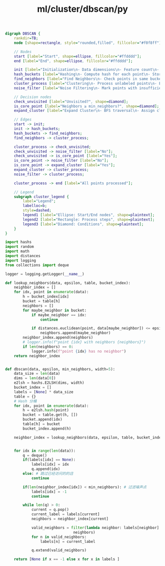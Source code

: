 :PROPERTIES:
:ID:       dfd0572a-7d4b-4be7-bca4-53adbcdac30d
:header-args: :tangle py/dbscan.py :comments both
:END:
#+title: ml/cluster/dbscan/py


#+BEGIN_SRC dot :file tmp/fc9e44af-a5ab-4294-b57f-0ee3e660b3b9.png
digraph DBSCAN {
    rankdir=TB;
    node [shape=rectangle, style="rounded,filled", fillcolor="#f0f8ff"];
    
    // Nodes
    start [label="Start", shape=ellipse, fillcolor="#ffdddd"];
    end [label="End", shape=ellipse, fillcolor="#ffdddd"];
    
    init [label="Initialization\n- Data dimensions\n- Feature count\n- LSH table"];
    hash_buckets [label="Hashing\n- Compute hash for each point\n- Store in buckets"];
    find_neighbors [label="Find Neighbors\n- Check points in same bucket\n- Calculate Euclidean distance"];
    cluster_process [label="Clustering\n- Process unlabeled points\n- Expand core points"];
    noise_filter [label="Noise Filtering\n- Mark points with insufficient neighbors"];
    
    // Decision nodes
    check_unvisited [label="Unvisited?", shape=diamond];
    is_core_point [label="Neighbors ≥ min_neighbors?", shape=diamond];
    expand_cluster [label="Expand Cluster\n- BFS traversal\n- Assign cluster ID"];
    
    // Edges
    start -> init;
    init -> hash_buckets;
    hash_buckets -> find_neighbors;
    find_neighbors -> cluster_process;
    
    cluster_process -> check_unvisited;
    check_unvisited -> noise_filter [label="No"];
    check_unvisited -> is_core_point [label="Yes"];
    is_core_point -> noise_filter [label="No"];
    is_core_point -> expand_cluster [label="Yes"];
    expand_cluster -> cluster_process;
    noise_filter -> cluster_process;
    
    cluster_process -> end [label="All points processed"];
    
    // Legend
    subgraph cluster_legend {
        label="Legend";
        labelloc=b;
        style=dashed;
        legend1 [label="Ellipse: Start/End nodes", shape=plaintext];
        legend2 [label="Rectangle: Process steps", shape=plaintext];
        legend3 [label="Diamond: Conditions", shape=plaintext];
    }
}
#+END_SRC

#+RESULTS:
[[file:tmp/fc9e44af-a5ab-4294-b57f-0ee3e660b3b9.png]]

#+BEGIN_SRC  python
  import hashs
  import random
  import math
  import distances
  import logging
  from collections import deque

  logger = logging.getLogger(__name__)
#+END_SRC


#+BEGIN_SRC python
def lookup_neighbors(data, epsilon, table, bucket_index):
    neighbor_index = []
    for idx, point in enumerate(data):
        h = bucket_index[idx]
        bucket = table[h]
        neighbors = []
        for maybe_neighbor in bucket:
            if maybe_neighbor == idx:
                continue

            if distances.euclidean(point, data[maybe_neighbor]) <= epsilon:
                neighbors.append(maybe_neighbor)
        neighbor_index.append(neighbors)
        # logger.info(f"point {idx} with neighbors {neighbors}")
        if len(neighbors) == 0:
            logger.info(f"point {idx} has no neighbor")
    return neighbor_index


#+END_SRC


#+BEGIN_SRC python
  def dbscan(data, epsilon, min_neighbors, width=5):
      data_size = len(data)
      dims = len(data[0])
      e2lsh = hashs.E2LSH(dims, width)
      bucket_index = []
      labels = [None] * data_size
      table = {}
      # Hash 分桶
      for idx, point in enumerate(data):
          h = e2lsh.hash(point)
          bucket = table.get(h, [])
          bucket.append(idx)
          table[h] = bucket
          bucket_index.append(h)

      neighbor_index = lookup_neighbors(data, epsilon, table, bucket_index)


      for idx in range(len(data)):
          q = deque()
          if(labels[idx] == None):
              labels[idx] = idx
              q.append(idx)
          else: # 跳过已经访问的的店
              continue
        
          if(len(neighbor_index[idx]) < min_neighbors): # 过滤噪声点
              labels[idx] = -1
              continue

          while len(q) > 0:
              current = q.pop()
              current_label = labels[current]
              neighbors = neighbor_index[current]
            
              valid_neighbors = filter(lambda neighbor: labels[neighbor] == None ,
                                 neighbors)
              for n in valid_neighbors:
                  labels[n] = current_label

              q.extend(valid_neighbors)

      return [None if x == -1 else x for x in labels ]
#+END_SRC

